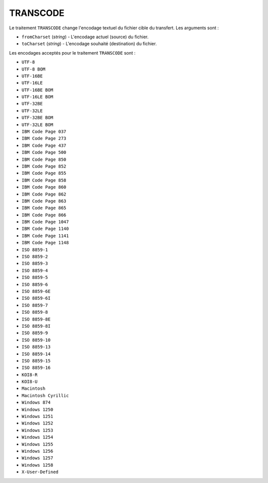 TRANSCODE
=========

Le traitement ``TRANSCODE`` change l'encodage textuel du fichier cible du transfert.
Les arguments sont :

* ``fromCharset`` (*string*) - L'encodage actuel (source) du fichier.
* ``toCharset`` (*string*) - L'encodage souhaité (destination) du fichier.

Les encodages acceptés pour le traitement ``TRANSCODE`` sont :

- ``UTF-8``
- ``UTF-8 BOM``
- ``UTF-16BE``
- ``UTF-16LE``
- ``UTF-16BE BOM``
- ``UTF-16LE BOM``
- ``UTF-32BE``
- ``UTF-32LE``
- ``UTF-32BE BOM``
- ``UTF-32LE BOM``
- ``IBM Code Page 037``
- ``IBM Code Page 273``
- ``IBM Code Page 437``
- ``IBM Code Page 500``
- ``IBM Code Page 850``
- ``IBM Code Page 852``
- ``IBM Code Page 855``
- ``IBM Code Page 858``
- ``IBM Code Page 860``
- ``IBM Code Page 862``
- ``IBM Code Page 863``
- ``IBM Code Page 865``
- ``IBM Code Page 866``
- ``IBM Code Page 1047``
- ``IBM Code Page 1140``
- ``IBM Code Page 1141``
- ``IBM Code Page 1148``
- ``ISO 8859-1``
- ``ISO 8859-2``
- ``ISO 8859-3``
- ``ISO 8859-4``
- ``ISO 8859-5``
- ``ISO 8859-6``
- ``ISO 8859-6E``
- ``ISO 8859-6I``
- ``ISO 8859-7``
- ``ISO 8859-8``
- ``ISO 8859-8E``
- ``ISO 8859-8I``
- ``ISO 8859-9``
- ``ISO 8859-10``
- ``ISO 8859-13``
- ``ISO 8859-14``
- ``ISO 8859-15``
- ``ISO 8859-16``
- ``KOI8-R``
- ``KOI8-U``
- ``Macintosh``
- ``Macintosh Cyrillic``
- ``Windows 874``
- ``Windows 1250``
- ``Windows 1251``
- ``Windows 1252``
- ``Windows 1253``
- ``Windows 1254``
- ``Windows 1255``
- ``Windows 1256``
- ``Windows 1257``
- ``Windows 1258``
- ``X-User-Defined``
